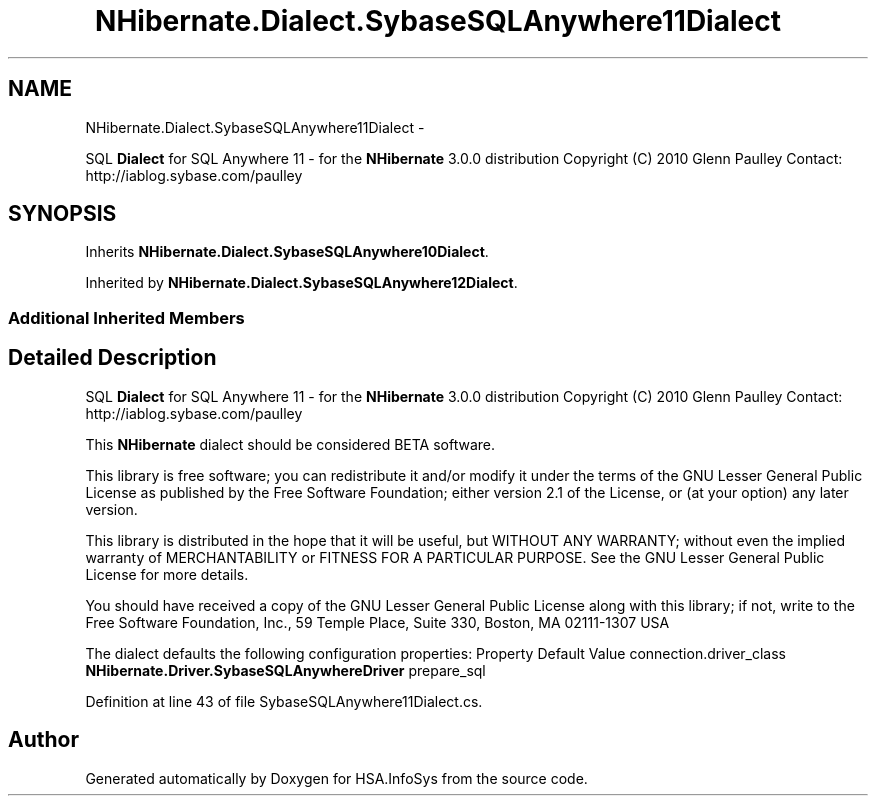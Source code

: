 .TH "NHibernate.Dialect.SybaseSQLAnywhere11Dialect" 3 "Fri Jul 5 2013" "Version 1.0" "HSA.InfoSys" \" -*- nroff -*-
.ad l
.nh
.SH NAME
NHibernate.Dialect.SybaseSQLAnywhere11Dialect \- 
.PP
SQL \fBDialect\fP for SQL Anywhere 11 - for the \fBNHibernate\fP 3\&.0\&.0 distribution Copyright (C) 2010 Glenn Paulley Contact: http://iablog.sybase.com/paulley  

.SH SYNOPSIS
.br
.PP
.PP
Inherits \fBNHibernate\&.Dialect\&.SybaseSQLAnywhere10Dialect\fP\&.
.PP
Inherited by \fBNHibernate\&.Dialect\&.SybaseSQLAnywhere12Dialect\fP\&.
.SS "Additional Inherited Members"
.SH "Detailed Description"
.PP 
SQL \fBDialect\fP for SQL Anywhere 11 - for the \fBNHibernate\fP 3\&.0\&.0 distribution Copyright (C) 2010 Glenn Paulley Contact: http://iablog.sybase.com/paulley 

This \fBNHibernate\fP dialect should be considered BETA software\&.
.PP
This library is free software; you can redistribute it and/or modify it under the terms of the GNU Lesser General Public License as published by the Free Software Foundation; either version 2\&.1 of the License, or (at your option) any later version\&.
.PP
This library is distributed in the hope that it will be useful, but WITHOUT ANY WARRANTY; without even the implied warranty of MERCHANTABILITY or FITNESS FOR A PARTICULAR PURPOSE\&. See the GNU Lesser General Public License for more details\&.
.PP
You should have received a copy of the GNU Lesser General Public License along with this library; if not, write to the Free Software Foundation, Inc\&., 59 Temple Place, Suite 330, Boston, MA 02111-1307 USA 
.PP
The dialect defaults the following configuration properties: Property Default Value  connection\&.driver_class \fBNHibernate\&.Driver\&.SybaseSQLAnywhereDriver\fP  prepare_sql 
.PP
Definition at line 43 of file SybaseSQLAnywhere11Dialect\&.cs\&.

.SH "Author"
.PP 
Generated automatically by Doxygen for HSA\&.InfoSys from the source code\&.
